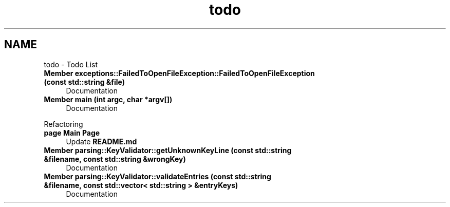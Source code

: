 .TH "todo" 3 "Wed Apr 24 2024 14:55:21" "Version 0.2.1" "JSON2Batch" \" -*- nroff -*-
.ad l
.nh
.SH NAME
todo \- Todo List 
.PP

.IP "\fBMember \fBexceptions::FailedToOpenFileException::FailedToOpenFileException\fP (const std::string &file)\fP" 1c
Documentation  
.IP "\fBMember \fBmain\fP (int argc, char *argv[])\fP" 1c
Documentation 
.PP
.PP
Refactoring  
.IP "\fBpage \fBMain Page\fP \fP" 1c
Update \fBREADME\&.md\fP 
.IP "\fBMember \fBparsing::KeyValidator::getUnknownKeyLine\fP (const std::string &filename, const std::string &wrongKey)\fP" 1c
Documentation  
.IP "\fBMember \fBparsing::KeyValidator::validateEntries\fP (const std::string &filename, const std::vector< std::string > &entryKeys)\fP" 1c
Documentation 
.PP


